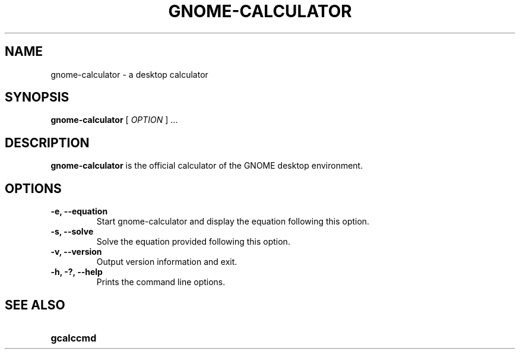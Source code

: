 .\" Copyright (c) 1987-2008 - Sun Microsystems, Inc.
.TH GNOME-CALCULATOR 1 "7 August 2013"
.SH NAME
gnome-calculator \- a desktop calculator
.SH SYNOPSIS
.B gnome-calculator
[
.I OPTION
] ...
.SH DESCRIPTION
.B gnome-calculator
is the official calculator of the GNOME desktop environment.
.SH OPTIONS
.TP
.B \-e, \-\-equation
Start gnome-calculator and display the equation following this option.
.TP
.B \-s, \-\-solve
Solve the equation provided following this option.
.TP
.B \-v, \-\-version
Output version information and exit.
.TP
.B \-h, \-?, \-\-help
Prints the command line options.
.SH SEE ALSO
.PD 0
.TP 18
.B gcalccmd
.sp
.LP
